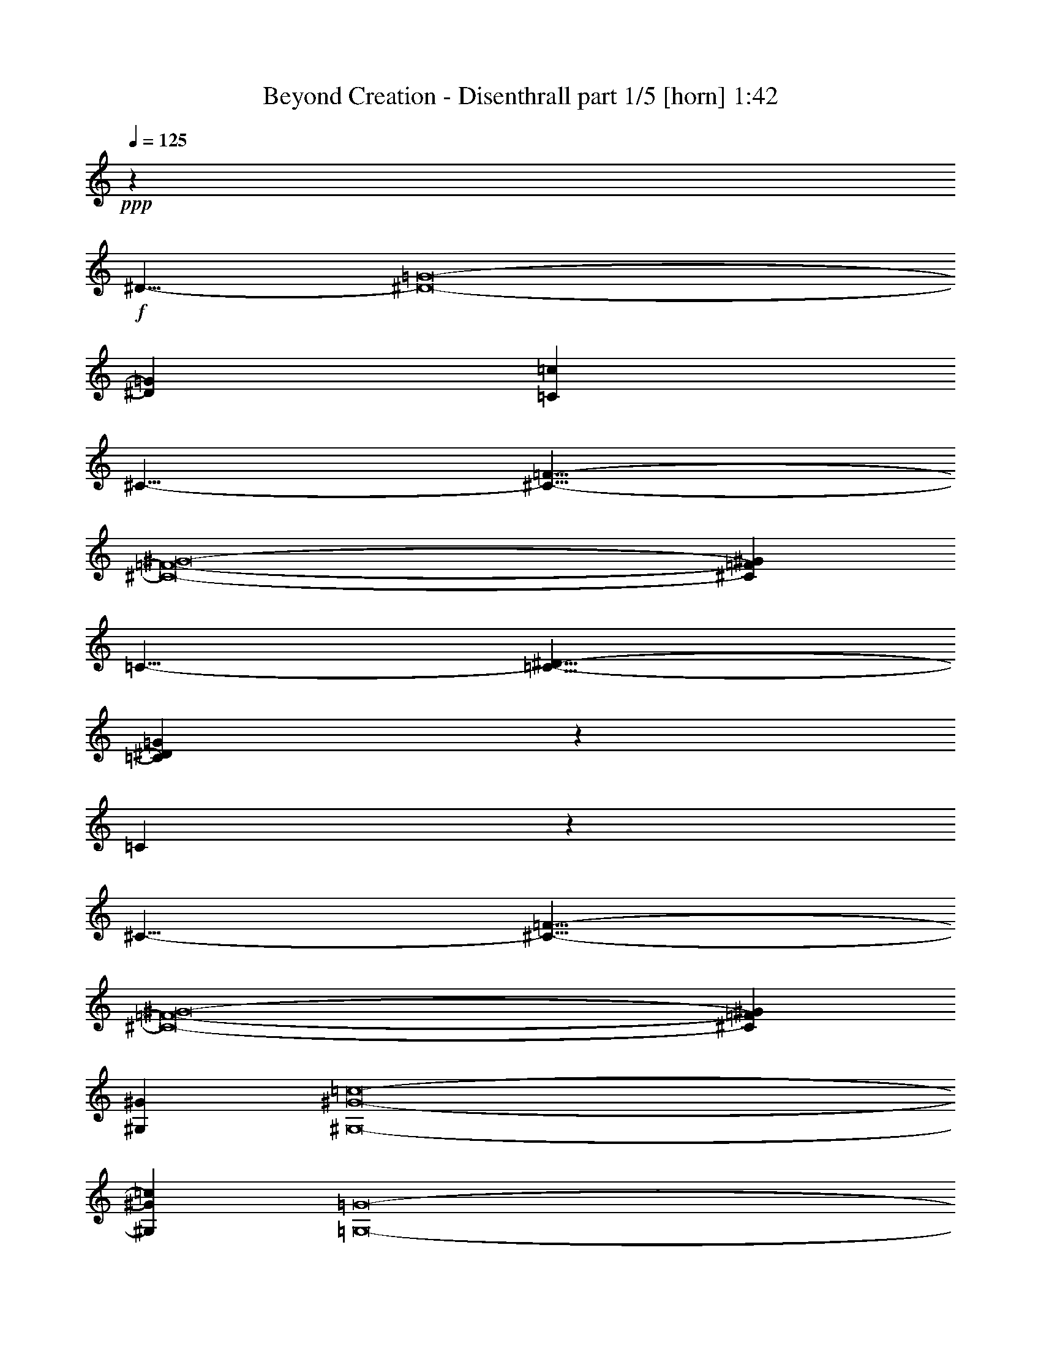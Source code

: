 % Produced with Bruzo's Transcoding Environment
% Transcribed by  Bruzo

X:1
T:  Beyond Creation - Disenthrall part 1/5 [horn] 1:42
Z: Transcribed with BruTE 64
L: 1/4
Q: 125
K: C
+ppp+
z9513/4000
+f+
[^D19/8-]
[^D8-=G8-]
[^D573/1600=G573/1600]
[=C9513/8000=c9513/8000]
[^C19/8-]
[^C19/8-=F19/8-]
[^C8-=F8-^G8-]
[^C12153/8000=F12153/8000^G12153/8000]
[=C19/8-]
[=C19/8-^D19/8-]
[=C57443/8000^D57443/8000=G57443/8000]
z1181/1000
[=C569/1000]
z4961/8000
[^C19/8-]
[^C19/8-=F19/8-]
[^C8-=F8-^G8-]
[^C12153/8000=F12153/8000^G12153/8000]
[^G,4819/2000^G4819/2000]
[^G,8-^G8-=c8-]
[^G,3891/1000^G3891/1000=c3891/1000]
[=G,8-=G8-]
[=G,6051/4000=G6051/4000]
[=C8-=c8-]
[=C193/125=c193/125]
[=B,8-=B8-]
[=B,12103/8000=B12103/8000]
[=C8-=c8-]
[=C193/125=c193/125]
[=B,38051/8000=B38051/8000]
[=G,9513/2000=d9513/2000=f9513/2000]
[=C8-=c8-]
[=C193/125=c193/125]
[=B,8-=B8-]
[=B,6051/4000=B6051/4000]
[=C8-=c8-]
[=C12103/8000=c12103/8000]
[=B,38301/8000=B38301/8000]
[=G,1191/250=d1191/250=f1191/250]
z8
z8
z12197/4000
[=C8-=c8-=c'8-]
[=C6051/4000=c6051/4000=c'6051/4000]
[=B,8-=B8-=b8-]
[=B,6051/4000=B6051/4000=b6051/4000]
[=C8-=c8-=c'8-]
[=C12353/8000=c12353/8000=c'12353/8000]
[=B,38051/8000=B38051/8000=b38051/8000]
[=G,18999/4000=d18999/4000=f18999/4000]
z25/4

X:2
T:  Beyond Creation - Disenthrall part 2/5 [bagpipes] 1:42
Z: Transcribed with BruTE 64
L: 1/4
Q: 125
K: C
+ppp+
z8
z8
z8
z8
z8
z1681/1000
+f+
[=C569/1000=G569/1000]
z10753/2000
[^G761/320]
[=C56963/8000]
z1939/800
[=C8-^G8-]
[=C3111/800^G3111/800]
z19043/8000
[=D9513/4000]
[=B38051/8000]
[=C4819/2000]
[^D761/320]
[=D38051/8000]
[=B9513/4000]
[=F9513/4000]
[=B38051/8000]
[=C761/320]
[^D4819/2000]
[=D14269/4000]
[=C579/1000]
[=D4881/8000]
[^D38051/8000]
[=F9513/2000]
[=C761/320]
[^D9513/4000]
[=D38301/8000]
[=B761/320]
[=F9513/4000]
[=B38051/8000]
[=C9513/4000]
[^D761/320]
[=D28539/8000]
[=C4881/8000]
[=D579/1000]
[^D38301/8000]
[=F1191/250]
z8
z8
z12197/4000
[=C761/320]
[^D9513/4000^d9513/4000]
[=D38051/8000=d38051/8000]
[=B9513/4000]
[=F761/320=f761/320]
[=B38051/8000]
[=C9513/4000]
[^D4819/2000^d4819/2000]
[=D14269/4000=d14269/4000]
[=C4631/8000=c4631/8000]
[=D2441/4000=d2441/4000]
[^D38051/8000^d38051/8000]
[=F18999/4000=f18999/4000]
z25/4

X:3
T:  Beyond Creation - Disenthrall part 3/5 [flute] 1:42
Z: Transcribed with BruTE 64
L: 1/4
Q: 125
K: C
+ppp+
z8
z8
z8
z8
z8
z8
z8
z8
z8
z8
z8
z8
z8
z8
z8
z8
z8
z8
z8
z8
z8
z8
z947/4000
+f+
[=C,761/320=C761/320]
[^D,9513/4000^D9513/4000^d9513/4000]
[=D,38051/8000=D38051/8000=d38051/8000]
[=B,9513/4000]
[=F,761/320=F761/320=f761/320]
[=B,38051/8000=B38051/8000]
[=C,9513/4000=C9513/4000]
[^D,4819/2000^D4819/2000^d4819/2000]
[=D,14269/4000=D14269/4000=d14269/4000]
[=C,4631/8000=C4631/8000=c4631/8000]
[=D,2441/4000=D2441/4000=d2441/4000]
[^D,38051/8000^D38051/8000^d38051/8000]
[=F,18999/4000=F18999/4000=f18999/4000]
z25/4

X:4
T:  Beyond Creation - Disenthrall part 4/5 [lute] 1:42
Z: Transcribed with BruTE 64
L: 1/4
Q: 125
K: C
+ppp+
+p+
[=C5/16-^D5/16^d5/16-=c'5/16]
[=C5/16^d5/16]
z4513/8000
[=C5/16-^D5/16^d5/16-=c'5/16]
[=C2487/8000^d2487/8000]
z2263/4000
[=C5/16-^D5/16^d5/16-=c'5/16]
[=C1237/4000^d1237/4000]
z2269/4000
[=C5/16-^D5/16^d5/16-=c'5/16]
[=C1231/4000^d1231/4000]
z4551/8000
[=C5/16-^D5/16^d5/16-=c'5/16]
[=C2449/8000^d2449/8000]
z1141/2000
[=C5/16-^D5/16^d5/16-=c'5/16]
[=C609/2000^d609/2000]
z4577/8000
[=C5/16-^D5/16^d5/16-=c'5/16]
[=C2423/8000^d2423/8000]
z459/800
[=C5/16-^D5/16^d5/16-=c'5/16]
[=C241/800^d241/800]
z2301/4000
[=C5/16-^D5/16^d5/16-=c'5/16]
[=C1199/4000^d1199/4000]
z923/1600
[=C5/16-^D5/16^d5/16-=c'5/16]
[=C477/1600^d477/1600]
z2439/4000
[=C/4-^D/4^d/4-=c'/4]
[=C1311/4000^d1311/4000]
z4891/8000
[=C/4-^D/4^d/4-=c'/4]
[=C2609/8000^d2609/8000]
z613/1000
[^C1149/2000^G1149/2000^c1149/2000]
z1229/2000
[^C573/1000^G573/1000^c573/1000]
z4929/8000
[^C4571/8000^G4571/8000^c4571/8000]
z2471/4000
[^C2279/4000^G2279/4000^c2279/4000]
z991/1600
[^C909/1600^G909/1600^c909/1600]
z621/1000
[^C1133/2000^G1133/2000^c1133/2000]
z249/400
[^C113/200^G113/200^c113/200]
z4993/8000
[^C4507/8000^G4507/8000^c4507/8000]
z2503/4000
[^C2497/4000^G2497/4000^c2497/4000]
z4519/8000
[^C4981/8000^G4981/8000^c4981/8000]
z4531/8000
[^C4969/8000^G4969/8000^c4969/8000]
z71/125
[^C1239/2000^G1239/2000^c1239/2000]
z4557/8000
[=C5/16-^D5/16^d5/16-=c'5/16]
[=C2443/8000^d2443/8000]
z457/800
[=C5/16-^D5/16^d5/16-=c'5/16]
[=C243/800^d243/800]
z4583/8000
[=C5/16-^D5/16^d5/16-=c'5/16]
[=C2417/8000^d2417/8000]
z919/1600
[=C5/16-^D5/16^d5/16-=c'5/16]
[=C481/1600^d481/1600]
z72/125
[=C5/16-^D5/16^d5/16-=c'5/16]
[=C299/1000^d299/1000]
z4621/8000
[=C5/16-^D5/16^d5/16-=c'5/16]
[=C2379/8000^d2379/8000]
z1221/2000
[=C/4-^D/4^d/4-=c'/4]
[=C327/1000^d327/1000]
z4897/8000
[=C/4-^D/4^d/4-=c'/4]
[=C2603/8000^d2603/8000]
z4909/8000
[=C/4-^D/4^d/4-=c'/4]
[=C2591/8000^d2591/8000]
z2461/4000
[=C/4-^D/4^d/4-=c'/4]
[=C1289/4000^d1289/4000]
z987/1600
[=C5/16-^D5/16^d5/16-=c'5/16]
[=C413/1600^d413/1600]
z1237/2000
[=C5/16-^D5/16^d5/16-=c'5/16]
[=C513/2000^d513/2000]
z4961/8000
[^C4539/8000^G4539/8000^c4539/8000]
z4973/8000
[^C4527/8000^G4527/8000^c4527/8000]
z2493/4000
[^C2257/4000^G2257/4000^c2257/4000]
z4999/8000
[^C5001/8000^G5001/8000^c5001/8000]
z141/250
[^C1247/2000^G1247/2000^c1247/2000]
z181/320
[^C199/320^G199/320^c199/320]
z4537/8000
[^C4963/8000^G4963/8000^c4963/8000]
z91/160
[^C99/160^G99/160^c99/160]
z4563/8000
[^C4937/8000^G4937/8000^c4937/8000]
z143/250
[^C1231/2000^G1231/2000^c1231/2000]
z4589/8000
[^C4911/8000^G4911/8000^c4911/8000]
z4601/8000
[^C4899/8000^G4899/8000^c4899/8000]
z2307/4000
[^G,2443/4000^G2443/4000=c2443/4000^d2443/4000=c'2443/4000]
z4877/8000
[^G,4623/8000^G4623/8000=c4623/8000^d4623/8000=c'4623/8000]
z489/800
[^G,461/800^G461/800=c461/800^d461/800=c'461/800]
z4903/8000
[^G,4597/8000^G4597/8000=c4597/8000^d4597/8000=c'4597/8000]
z983/1600
[^G,917/1600^G917/1600=c917/1600^d917/1600=c'917/1600]
z77/125
[^G,1143/2000^G1143/2000=c1143/2000^d1143/2000=c'1143/2000]
z4941/8000
[^G,4559/8000^G4559/8000=c4559/8000^d4559/8000=c'4559/8000]
z2477/4000
[^G,2273/4000^G2273/4000=c2273/4000^d2273/4000=c'2273/4000]
z4967/8000
[^G,4533/8000^G4533/8000=c4533/8000^d4533/8000=c'4533/8000]
z4979/8000
[^G,4521/8000^G4521/8000=c4521/8000^d4521/8000=c'4521/8000]
z78/125
[^G,1127/2000^G1127/2000=c1127/2000^d1127/2000=c'1127/2000]
z1001/1600
[^G,999/1600^G999/1600=c999/1600^d999/1600=c'999/1600]
z2259/4000
[=G,2491/4000=G2491/4000=B2491/4000=d2491/4000=b2491/4000]
z4531/8000
[=G,4969/8000=G4969/8000=B4969/8000=d4969/8000=b4969/8000]
z4543/8000
[=G,4957/8000=G4957/8000=B4957/8000=d4957/8000=b4957/8000]
z1139/2000
[=G,309/500=G309/500=B309/500=d309/500=b309/500]
z4569/8000
[=G,4931/8000=G4931/8000=B4931/8000=d4931/8000=b4931/8000]
z2291/4000
[=G,2459/4000=G2459/4000=B2459/4000=d2459/4000=b2459/4000]
z2297/4000
[=G,2453/4000=G2453/4000=B2453/4000=d2453/4000=b2453/4000]
z4607/8000
[=G,4893/8000=G4893/8000=B4893/8000=d4893/8000=b4893/8000]
z231/400
[=c119/400=c'119/400]
z2501/8000
[^d2499/8000]
z2383/8000
[=c2117/8000=c'2117/8000]
z1257/4000
[^d1243/4000]
z599/2000
[=c263/1000=c'263/1000]
z2527/8000
[^d2473/8000]
z301/1000
[=c523/2000=c'523/2000]
z127/400
[^d123/400]
z2421/8000
[=c2079/8000=c'2079/8000]
z2553/8000
[^d2447/8000]
z1217/4000
[=c1033/4000=c'1033/4000]
z513/1600
[^d487/1600]
z2447/8000
[=c2553/8000=c'2553/8000]
z1039/4000
[^d1211/4000]
z123/400
[=c127/400=c'127/400]
z2091/8000
[^d2409/8000]
z309/1000
[=G79/250=g79/250]
z263/1000
[=B599/2000=b599/2000]
z497/1600
[=G503/1600=g503/1600]
z2117/8000
[=B2383/8000=b2383/8000]
z1249/4000
[=G1251/4000=g1251/4000]
z2379/8000
[=B2121/8000=b2121/8000]
z2511/8000
[=G2489/8000=g2489/8000]
z299/1000
[=B527/2000=b527/2000]
z631/2000
[=G619/2000=g619/2000]
z481/1600
[=B419/1600=b419/1600]
z317/1000
[=G77/250=g77/250]
z1209/4000
[=B1041/4000=b1041/4000]
z2549/8000
[=G2451/8000=g2451/8000]
z2431/8000
[=B2069/8000=b2069/8000]
z1281/4000
[=G1219/4000=g1219/4000]
z2443/8000
[=B2557/8000=b2557/8000]
z83/320
[=c97/320=c'97/320]
z307/1000
[^d159/500]
z261/1000
[=c603/2000=c'603/2000]
z2469/8000
[^d2531/8000]
z21/80
[=c3/10=c'3/10]
z1241/4000
[^d1259/4000]
z2113/8000
[=c2387/8000=c'2387/8000]
z499/1600
[^d501/1600]
z297/1000
[=c531/2000=c'531/2000]
z2507/8000
[^d2493/8000]
z2389/8000
[=c2111/8000=c'2111/8000]
z63/200
[^d31/100]
z1201/4000
[=c1049/4000=c'1049/4000]
z2533/8000
[^d2467/8000]
z1207/4000
[=c1043/4000=c'1043/4000]
z1273/4000
[^d1227/4000]
z2427/8000
[=B2073/8000=b2073/8000]
z2559/8000
[^d2441/8000]
z61/200
[=B8/25=b8/25]
z2071/8000
[^d2429/8000]
z2453/8000
[=B2547/8000=b2547/8000]
z521/2000
[^d151/500]
z1233/4000
[=B1267/4000=b1267/4000]
z2097/8000
[^d2403/8000]
z1239/4000
[=B1261/4000=b1261/4000]
z211/800
[=d239/800]
z2491/8000
[=B2509/8000=b2509/8000]
z2123/8000
[=d2377/8000]
z313/1000
[=B39/125=b39/125]
z477/1600
[=d423/1600]
z2517/8000
[=B2483/8000=b2483/8000]
z1199/4000
[=d1051/4000]
z253/800
[=c247/800=c'247/800]
z2411/8000
[^d2089/8000]
z1271/4000
[=c1229/4000=c'1229/4000]
z303/1000
[^d519/2000]
z511/1600
[=c489/1600=c'489/1600]
z2437/8000
[^d2563/8000]
z517/2000
[=c38/125=c'38/125]
z2449/8000
[^d2551/8000]
z2081/8000
[=c2419/8000=c'2419/8000]
z1231/4000
[^d1269/4000]
z2093/8000
[=c2407/8000=c'2407/8000]
z99/320
[^d101/320]
z1053/4000
[=c1197/4000=c'1197/4000]
z311/1000
[^d157/500]
z2119/8000
[=c2381/8000=c'2381/8000]
z5/16
[^d5/16]
z1191/4000
[=G1059/4000=g1059/4000]
z2513/8000
[=B2487/8000=b2487/8000]
z479/1600
[=G421/1600=g421/1600]
z1263/4000
[=B1237/4000=b1237/4000]
z2407/8000
[=G2093/8000=g2093/8000]
z2539/8000
[=B2461/8000=b2461/8000]
z121/400
[=G13/50=g13/50]
z319/1000
[=B153/500=b153/500]
z2433/8000
[=G2067/8000=g2067/8000]
z641/2000
[=B609/2000=b609/2000]
z1223/4000
[=G1277/4000=g1277/4000]
z2077/8000
[=B2423/8000=b2423/8000]
z2459/8000
[=G2541/8000=g2541/8000]
z209/800
[=B241/800=b241/800]
z2471/8000
[=G2529/8000=g2529/8000]
z2103/8000
[=B2397/8000=b2397/8000]
z621/2000
[=c629/2000=c'629/2000]
z529/2000
[^d149/500]
z2497/8000
[=c2503/8000=c'2503/8000]
z1189/4000
[^d1061/4000]
z251/800
[=c249/800=c'249/800]
z2391/8000
[^d2109/8000]
z2523/8000
[=c2477/8000=c'2477/8000]
z601/2000
[^d131/500]
z507/1600
[=c493/1600=c'493/1600]
z2417/8000
[^d2083/8000]
z637/2000
[=c613/2000=c'613/2000]
z243/800
[^d207/800]
z2561/8000
[=c2439/8000=c'2439/8000]
z1221/4000
[^d1279/4000]
z1037/4000
[=c1213/4000=c'1213/4000]
z491/1600
[^d509/1600]
z2087/8000
[=B2413/8000=b2413/8000]
z617/2000
[^d633/2000]
z2099/8000
[=B2401/8000=b2401/8000]
z2481/8000
[^d2519/8000]
z33/125
[=B597/2000=b597/2000]
z1247/4000
[^d1253/4000]
z17/64
[=B19/64=b19/64]
z1253/4000
[^d1247/4000]
z597/2000
[=B33/125=b33/125]
z2519/8000
[=d2481/8000]
z2401/8000
[=B2099/8000=b2099/8000]
z633/2000
[=d617/2000]
z2413/8000
[=B2087/8000=b2087/8000]
z509/1600
[=d491/1600]
z1213/4000
[=B1037/4000=b1037/4000]
z1279/4000
[=d1221/4000]
z8
z8
z13447/4000
[=c1053/4000=c'1053/4000]
z101/320
[^d99/320]
z1203/4000
[=c1047/4000=c'1047/4000]
z1269/4000
[^d1231/4000]
z2419/8000
[=c2081/8000=c'2081/8000]
z2551/8000
[^d2449/8000]
z38/125
[=c517/2000=c'517/2000]
z2563/8000
[^d2437/8000]
z489/1600
[=c511/1600=c'511/1600]
z519/2000
[^d303/1000]
z1229/4000
[=c1271/4000=c'1271/4000]
z2089/8000
[^d2411/8000]
z247/800
[=c253/800=c'253/800]
z1051/4000
[^d1199/4000]
z2483/8000
[=c2517/8000=c'2517/8000]
z423/1600
[^d477/1600]
z39/125
[=G313/1000=g313/1000]
z2377/8000
[=B2123/8000=b2123/8000]
z2509/8000
[=G2491/8000=g2491/8000]
z239/800
[=B211/800=b211/800]
z1261/4000
[=G1239/4000=g1239/4000]
z2403/8000
[=B2097/8000=b2097/8000]
z1267/4000
[=G1233/4000=g1233/4000]
z151/500
[=B521/2000=b521/2000]
z2547/8000
[=G2453/8000=g2453/8000]
z2429/8000
[=B2071/8000=b2071/8000]
z8/25
[=G61/200=g61/200]
z2441/8000
[=B2559/8000=b2559/8000]
z2073/8000
[=G2427/8000=g2427/8000]
z1227/4000
[=B1273/4000=b1273/4000]
z1043/4000
[=G1207/4000=g1207/4000]
z2467/8000
[=B2533/8000=b2533/8000]
z1049/4000
[=c1201/4000=c'1201/4000]
z31/100
[^d63/200]
z2111/8000
[=c2389/8000=c'2389/8000]
z2493/8000
[^d2507/8000]
z531/2000
[=c297/1000=c'297/1000]
z501/1600
[^d499/1600]
z2387/8000
[=c2113/8000=c'2113/8000]
z1259/4000
[^d1241/4000]
z3/10
[=c21/80=c'21/80]
z2531/8000
[^d2469/8000]
z603/2000
[=c261/1000=c'261/1000]
z159/500
[^d307/1000]
z97/320
[=c83/320=c'83/320]
z2557/8000
[^d2443/8000]
z1219/4000
[=c1281/4000=c'1281/4000]
z2069/8000
[^d2431/8000]
z2451/8000
[=B2549/8000=b2549/8000]
z1041/4000
[^d1209/4000]
z77/250
[=B317/1000=b317/1000]
z419/1600
[^d481/1600]
z619/2000
[=B631/2000=b631/2000]
z527/2000
[^d299/1000]
z2489/8000
[=B2511/8000=b2511/8000]
z2121/8000
[^d2379/8000]
z1251/4000
[=B1249/4000=b1249/4000]
z2383/8000
[=d2117/8000]
z503/1600
[=B497/1600=b497/1600]
z599/2000
[=d263/1000]
z79/250
[=B309/1000=b309/1000]
z2409/8000
[=d2091/8000]
z127/400
[=B123/400=b123/400]
z1211/4000
[=d1039/4000]
z105/16

X:5
T:  Beyond Creation - Disenthrall part 5/5 [drums] 1:42
Z: Transcribed with BruTE 64
L: 1/4
Q: 125
K: C
+ppp+
z8
z8
z8
z8
z8
z8
z8
z8
z8
z8
z381/400
+fff+
[=D4819/2000=d4819/2000=a4819/2000]
+f+
[=D2401/2000=d2401/2000=a2401/2000]
z9421/8000
+fff+
[=D9513/4000=d9513/4000=a9513/4000]
+f+
[=D9553/8000=d9553/8000=a9553/8000]
z14249/4000
[=D4751/4000=d4751/4000=a4751/4000]
z2381/2000
+fff+
[=D761/320=d761/320=a761/320]
+f+
[=D9451/8000=d9451/8000=a9451/8000]
z143/40
[=D47/40=d47/40=a47/40]
z2469/2000
+fff+
[=D9513/4000=d9513/4000=a9513/4000]
+f+
[=D4799/4000=d4799/4000=a4799/4000]
z28453/8000
[=D9547/8000=d9547/8000=a9547/8000]
z4739/4000
+fff+
[=D9513/4000=d9513/4000=a9513/4000]
+f+
[=D1187/1000=d1187/1000=a1187/1000]
z5711/1600
[=D1889/1600=d1889/1600=a1889/1600]
z9581/8000
+fff+
[=D761/320=d761/320=a761/320]
+f+
[=D4697/4000=d4697/4000=a4697/4000]
z28907/8000
[=D9593/8000=d9593/8000=a9593/8000]
z9433/8000
+fff+
[=D9513/4000=d9513/4000=a9513/4000]
+f+
[=D9541/8000=d9541/8000=a9541/8000]
z2851/800
[=D949/800=d949/800=a949/800]
z1907/1600
+fff+
[=D9513/4000=d9513/4000=a9513/4000]
+f+
[=D9439/8000=d9439/8000=a9439/8000]
z7153/2000
[=D2347/2000=d2347/2000=a2347/2000]
z309/250
+fff+
[=D761/320=d761/320=a761/320]
+f+
[=D9587/8000=d9587/8000=a9587/8000]
z9439/8000
+ff+
[^A,9513/4000=D9513/4000=d9513/4000=a9513/4000]
+f+
[=D1189/1000=d1189/1000=a1189/1000]
[=d579/1000]
[=d4881/8000]
+ff+
[=D9513/4000=d9513/4000=a9513/4000]
+f+
[=D2371/2000=d2371/2000=a2371/2000]
z9541/8000
+ff+
[=D9513/4000=d9513/4000=a9513/4000]
+f+
[=D9513/8000=d9513/8000=a9513/8000]
[=d4881/8000]
[=d579/1000]
+ff+
[=D761/320=d761/320=a761/320]
+f+
[=D4941/4000=d4941/4000=a4941/4000]
z4697/4000
+fff+
[=D761/320=d761/320=a761/320]
+f+
[=D9581/8000=d9581/8000=a9581/8000]
z1889/1600
+fff+
[=D761/320=d761/320=a761/320]
+f+
[=D953/800=d953/800=a953/800]
z1187/1000
+fff+
[=D9513/4000=d9513/4000=a9513/4000]
+f+
[=D4739/4000=d4739/4000=a4739/4000]
z9547/8000
+fff+
[=D9513/4000=d9513/4000=a9513/4000]
+f+
[=D9427/8000=d9427/8000=a9427/8000]
z4799/4000
+fff+
[=D9513/4000=d9513/4000=a9513/4000]
+f+
[=D2469/2000=d2469/2000=a2469/2000]
z47/40
+fff+
[=D761/320=d761/320=a761/320]
+f+
[=D383/320=d383/320=a383/320]
z9451/8000
+fff+
[=D761/320=d761/320=a761/320]
+f+
[=D2381/2000=d2381/2000=a2381/2000]
z4751/4000
+fff+
[=D9513/4000=d9513/4000=a9513/4000]
+f+
[=D148/125=d148/125=a148/125]
z119/16
